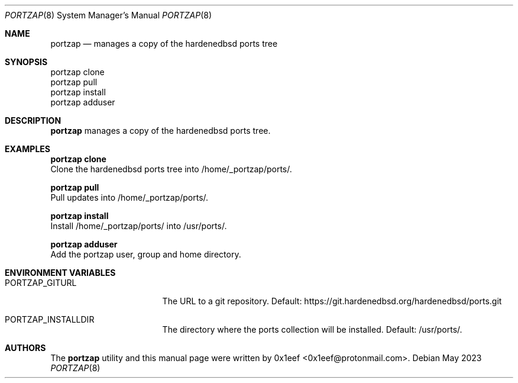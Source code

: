 .Dd May 2023
.Dt PORTZAP 8
.Os
.Sh NAME
.Nm portzap
.Nd manages a copy of the hardenedbsd ports tree
.Sh SYNOPSIS
.br
portzap clone
.br
portzap pull
.br
portzap install
.br
portzap adduser
.Sh DESCRIPTION
.Nm portzap
manages a copy of the hardenedbsd ports tree.
.Sh EXAMPLES
.Pp
.Nm portzap clone
.br
Clone the hardenedbsd ports tree into /home/_portzap/ports/.
.Pp
.Nm portzap pull
.br
Pull updates into /home/_portzap/ports/.
.Pp
.Nm portzap install
.br
Install /home/_portzap/ports/ into /usr/ports/.
.Pp
.Nm portzap adduser
.br
Add the portzap user, group and home directory.
.Sh ENVIRONMENT VARIABLES
.Pp
.Bl -tag -width $PORTZAP_GITURL
.It Ev PORTZAP_GITURL
The URL to a git repository.
Default: https://git.hardenedbsd.org/hardenedbsd/ports.git
.It Ev PORTZAP_INSTALLDIR
The directory where the ports collection will be installed. Default: /usr/ports/.
.Sh AUTHORS
The
.Nm portzap
utility and this manual page were written by
0x1eef <0x1eef@protonmail.com>.
